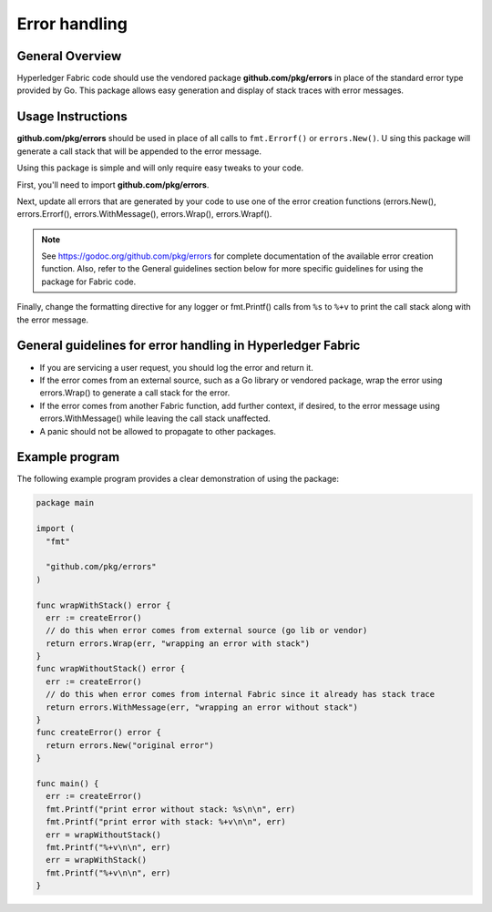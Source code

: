 Error handling
==============

General Overview
----------------
Hyperledger Fabric code should use the vendored package
**github.com/pkg/errors** in place of the standard error type provided by Go.
This package allows easy generation and display of stack traces with error
messages.

Usage Instructions
------------------

**github.com/pkg/errors** should be used in place of all calls to
``fmt.Errorf()`` or ``errors.New()``. U sing this package will generate a
call stack that will be appended to the error message.

Using this package is simple and will only require easy tweaks to your code.

First, you'll need to import **github.com/pkg/errors**.

Next, update all errors that are generated by your code to use one of the error
creation functions (errors.New(), errors.Errorf(), errors.WithMessage(),
errors.Wrap(), errors.Wrapf().

.. note:: See https://godoc.org/github.com/pkg/errors for complete documentation
          of the available error creation function. Also, refer to the General guidelines
          section below for more specific guidelines for using the package for Fabric
          code.

Finally, change the formatting directive for any logger or fmt.Printf() calls
from ``%s`` to ``%+v`` to print the call stack along with the error message.

General guidelines for error handling in Hyperledger Fabric
-----------------------------------------------------------

- If you are servicing a user request, you should log the error and return it.
- If the error comes from an external source, such as a Go library or vendored
  package, wrap the error using errors.Wrap() to generate a call stack for the
  error.
- If the error comes from another Fabric function, add further context, if
  desired, to the error message using errors.WithMessage() while leaving the
  call stack unaffected.
- A panic should not be allowed to propagate to other packages.

Example program
---------------

The following example program provides a clear demonstration of using the
package:

.. code:: go

  package main

  import (
    "fmt"

    "github.com/pkg/errors"
  )

  func wrapWithStack() error {
    err := createError()
    // do this when error comes from external source (go lib or vendor)
    return errors.Wrap(err, "wrapping an error with stack")
  }
  func wrapWithoutStack() error {
    err := createError()
    // do this when error comes from internal Fabric since it already has stack trace
    return errors.WithMessage(err, "wrapping an error without stack")
  }
  func createError() error {
    return errors.New("original error")
  }

  func main() {
    err := createError()
    fmt.Printf("print error without stack: %s\n\n", err)
    fmt.Printf("print error with stack: %+v\n\n", err)
    err = wrapWithoutStack()
    fmt.Printf("%+v\n\n", err)
    err = wrapWithStack()
    fmt.Printf("%+v\n\n", err)
  }

.. Licensed under Creative Commons Attribution 4.0 International License
   https://creativecommons.org/licenses/by/4.0/
